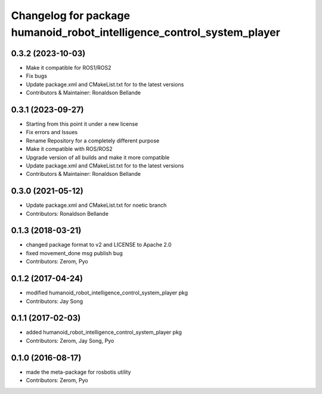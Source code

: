 ^^^^^^^^^^^^^^^^^^^^^^^^^^^^^^^^^^^^^^^
Changelog for package humanoid_robot_intelligence_control_system_player
^^^^^^^^^^^^^^^^^^^^^^^^^^^^^^^^^^^^^^^

0.3.2 (2023-10-03)
------------------
* Make it compatible for ROS1/ROS2
* Fix bugs
* Update package.xml and CMakeList.txt for to the latest versions
* Contributors & Maintainer: Ronaldson Bellande

0.3.1 (2023-09-27)
------------------
* Starting from this point it under a new license
* Fix errors and Issues
* Rename Repository for a completely different purpose
* Make it compatible with ROS/ROS2
* Upgrade version of all builds and make it more compatible
* Update package.xml and CMakeList.txt for to the latest versions
* Contributors & Maintainer: Ronaldson Bellande

0.3.0 (2021-05-12)
------------------
* Update package.xml and CMakeList.txt for noetic branch
* Contributors: Ronaldson Bellande

0.1.3 (2018-03-21)
------------------
* changed package format to v2 and LICENSE to Apache 2.0
* fixed movement_done msg publish bug
* Contributors: Zerom, Pyo

0.1.2 (2017-04-24)
------------------
* modified humanoid_robot_intelligence_control_system_player pkg
* Contributors: Jay Song

0.1.1 (2017-02-03)
------------------
* added humanoid_robot_intelligence_control_system_player pkg
* Contributors: Zerom, Jay Song, Pyo

0.1.0 (2016-08-17)
------------------
* made the meta-package for rosbotis utility
* Contributors: Zerom, Pyo
